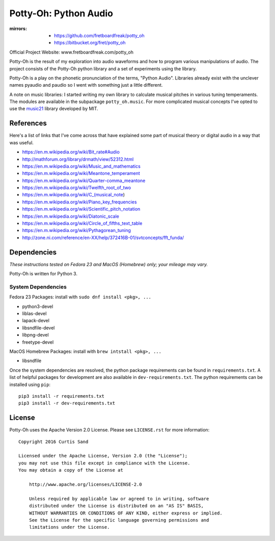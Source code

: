======================
Potty-Oh: Python Audio
======================

:mirrors:
    - https://github.com/fretboardfreak/potty_oh
    - https://bitbucket.org/fret/potty_oh

Official Project Website: www.fretboardfreak.com/potty_oh

Potty-Oh is the result of my exploration into audio waveforms and how to
program various manipulations of audio. The project consists of the Potty-Oh
python library and a set of experiments using the library.

Potty-Oh is a play on the phonetic pronunciation of the terms, "Python Audio".
Libraries already exist with the unclever names pyaudio and paudio so I went
with something just a little different.

A note on music libraries: I started writing my own library to calculate
musical pitches in various tuning temperaments. The modules are available in
the subpackage ``potty_oh.music``. For more complicated musical concepts I've
opted to use the `music21 <http://web.mit.edu/music21/>`_ library developed by
MIT.

References
==========

Here's a list of links that I've come across that have explained some part of
musical theory or digital audio in a way that was useful.

- https://en.m.wikipedia.org/wiki/Bit_rate#Audio
- http://mathforum.org/library/drmath/view/52312.html
- https://en.m.wikipedia.org/wiki/Music_and_mathematics
- https://en.m.wikipedia.org/wiki/Meantone_temperament
- https://en.m.wikipedia.org/wiki/Quarter-comma_meantone
- https://en.m.wikipedia.org/wiki/Twelfth_root_of_two
- https://en.m.wikipedia.org/wiki/C_(musical_note)
- https://en.m.wikipedia.org/wiki/Piano_key_frequencies
- https://en.m.wikipedia.org/wiki/Scientific_pitch_notation
- https://en.m.wikipedia.org/wiki/Diatonic_scale
- https://en.m.wikipedia.org/wiki/Circle_of_fifths_text_table
- https://en.m.wikipedia.org/wiki/Pythagorean_tuning
- http://zone.ni.com/reference/en-XX/help/372416B-01/svtconcepts/fft_funda/

Dependencies
============

*These instructions tested on Fedora 23 and MacOS (Homebrew) only; your mileage
may vary.*

Potty-Oh is written for Python 3.

System Dependencies
^^^^^^^^^^^^^^^^^^^

Fedora 23 Packages: install with ``sudo dnf install <pkg>, ...``

- python3-devel
- liblas-devel
- lapack-devel
- libsndfile-devel
- libpng-devel
- freetype-devel

MacOS Homebrew Packages: install with ``brew intstall <pkg>, ...``

- libsndfile


Once the system dependencies are resolved, the python package requirements can
be found in ``requirements.txt``. A list of helpful packages for development
are also available in ``dev-requirements.txt``. The python requirements can be
installed using ``pip``::

    pip3 install -r requirements.txt
    pip3 install -r dev-requirements.txt


License
=======

Potty-Oh uses the Apache Version 2.0 License. Please see ``LICENSE.rst`` for
more information::

    Copyright 2016 Curtis Sand

    Licensed under the Apache License, Version 2.0 (the "License");
    you may not use this file except in compliance with the License.
    You may obtain a copy of the License at

        http://www.apache.org/licenses/LICENSE-2.0

        Unless required by applicable law or agreed to in writing, software
        distributed under the License is distributed on an "AS IS" BASIS,
        WITHOUT WARRANTIES OR CONDITIONS OF ANY KIND, either express or implied.
        See the License for the specific language governing permissions and
        limitations under the License.


.. EOF README
